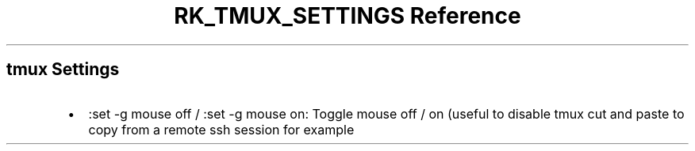 .\" Automatically generated by Pandoc 3.6
.\"
.TH "RK_TMUX_SETTINGS Reference" "" "" ""
.SH \f[CR]tmux\f[R] Settings
.IP \[bu] 2
\f[CR]:set \-g mouse off\f[R] / \f[CR]:set \-g mouse on\f[R]: Toggle
mouse off / on (useful to disable \f[CR]tmux\f[R] cut and paste to copy
from a remote \f[CR]ssh\f[R] session for example
